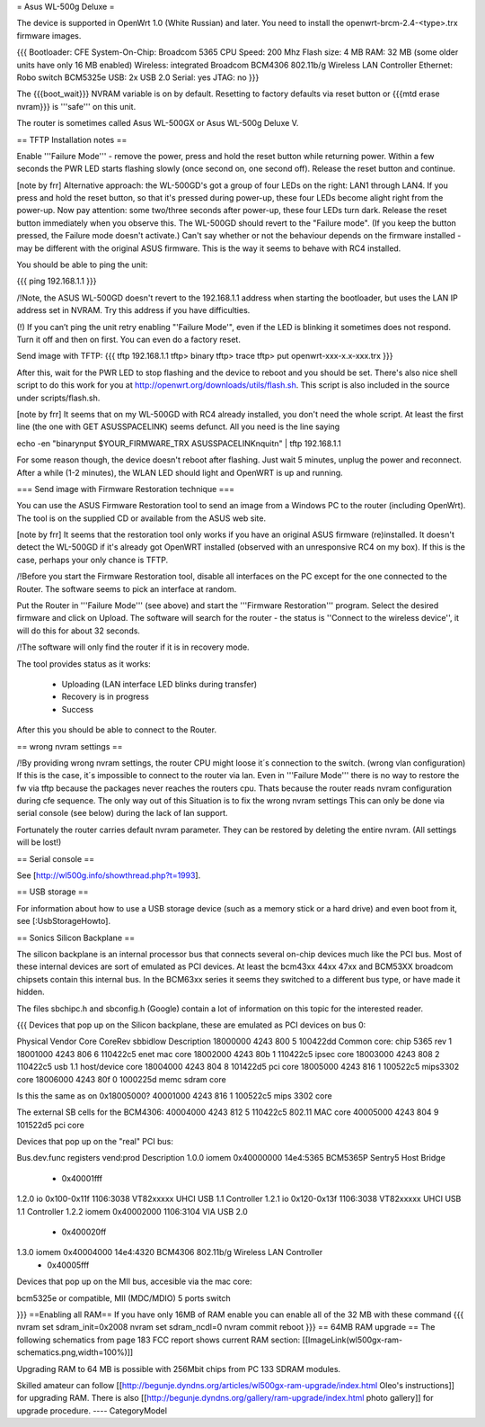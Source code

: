 = Asus WL-500g Deluxe =

The device is supported in OpenWrt 1.0 (White Russian) and later. 
You need to install the openwrt-brcm-2.4-<type>.trx firmware images.

{{{
Bootloader: CFE 
System-On-Chip:  Broadcom 5365
CPU Speed: 200 Mhz
Flash size: 4 MB
RAM: 32 MB (some older units have only 16 MB enabled)
Wireless: integrated Broadcom BCM4306 802.11b/g Wireless LAN Controller
Ethernet: Robo switch BCM5325e
USB: 2x USB 2.0   
Serial: yes
JTAG: no
}}}

The {{{boot_wait}}} NVRAM variable is on by default. Resetting to factory defaults via reset button or {{{mtd erase nvram}}} is '''safe''' on this unit. 

The router is sometimes called Asus WL-500GX or Asus WL-500g Deluxe V.

== TFTP Installation notes ==

Enable '''Failure Mode''' - remove the power, press and hold the reset button while returning power. Within a few seconds the PWR LED starts flashing slowly (once second on, one second off). Release the reset button and continue.

[note by frr] Alternative approach: the WL-500GD's got a group of four LEDs on the right: LAN1 through LAN4. If you press and hold the reset button, so that it's pressed during power-up, these four LEDs become alight right from the power-up. Now pay attention: some two/three seconds after power-up, these four LEDs turn dark. Release the reset button immediately when you observe this. The WL-500GD should revert to the "Failure mode". (If you keep the button pressed, the Failure mode doesn't activate.)
Can't say whether or not the behaviour depends on the firmware installed - may be different with the original ASUS firmware. This is the way it seems to behave with RC4 installed.

You should be able to ping the unit:

{{{
ping 192.168.1.1
}}}

/!\ Note, the ASUS WL-500GD doesn't revert to the 192.168.1.1 address when starting the bootloader, but uses the LAN IP address set in NVRAM. Try this address if you have difficulties.

(!) If you can’t ping the unit retry enabling "'Failure Mode'", even if the LED is blinking it sometimes does not respond. Turn it off and then on first. You can even do a factory reset.

Send image with TFTP:
{{{
tftp 192.168.1.1
tftp> binary
tftp> trace
tftp> put openwrt-xxx-x.x-xxx.trx
}}}

After this, wait for the PWR LED to stop flashing and the device to reboot and you should be set. There's also nice shell script to do this work for you at http://openwrt.org/downloads/utils/flash.sh. This script is also included in the source under scripts/flash.sh.

[note by frr] It seems that on my WL-500GD with RC4 already installed, you don't need the whole script. At least the first line (the one with GET ASUSSPACELINK) seems defunct.
All you need is the line saying
 
echo -en "binary\nput $YOUR_FIRMWARE_TRX ASUSSPACELINK\nquit\n" | tftp 192.168.1.1

For some reason though, the device doesn't reboot after flashing. Just wait 5 minutes, unplug the power and reconnect. After a while (1-2 minutes), the WLAN LED should light and OpenWRT is up and running.


=== Send image with Firmware Restoration technique ===

You can use the ASUS Firmware Restoration tool to send an image from a Windows PC to the router (including OpenWrt). The tool is on the supplied CD or available from the ASUS web site.

[note by frr] It seems that the restoration tool only works if you have an original ASUS firmware (re)installed. It doesn't detect the WL-500GD if it's already got OpenWRT installed (observed with an unresponsive RC4 on my box). If this is the case, perhaps your only chance is TFTP.

/!\ Before you start the Firmware Restoration tool, disable all interfaces on the PC except for the one connected to the Router. The software seems to pick an interface at random.

Put the Router in '''Failure Mode''' (see above) and start the '''Firmware Restoration''' program. Select the desired firmware and click on Upload. The software will search for the router - the status is ''Connect to the wireless device'', it will do this for about 32 seconds.

/!\ The software will only find the router if it is in recovery mode.

The tool provides status as it works:

 * Uploading (LAN interface LED blinks during transfer)
 * Recovery is in progress
 * Success

After this you should be able to connect to the Router.

== wrong nvram settings ==

/!\ By providing wrong nvram settings, the router CPU might loose it´s connection to the switch.
(wrong vlan configuration)
If this is the case, it´s impossible to connect to the router via lan. Even in '''Failure Mode''' there
is no way to restore the fw via tftp because the packages never reaches the routers cpu.
Thats because the router reads nvram configuration during cfe sequence.
The only way out of this Situation is to fix the wrong nvram settings
This can only be done via serial console (see below) during the lack of lan support.

Fortunately the router carries default nvram parameter.
They can be restored by deleting the entire nvram. (All settings will be lost!)


== Serial console ==

See [http://wl500g.info/showthread.php?t=1993].


== USB storage ==

For information about how to use a USB storage device (such as a memory stick or a hard
drive) and even boot from it, see [:UsbStorageHowto].

== Sonics Silicon Backplane ==

The silicon backplane is an internal processor bus that connects several on-chip devices much like the PCI bus. Most of these internal devices are sort of emulated as PCI devices. At least the bcm43xx 44xx 47xx and BCM53XX broadcom chipsets contain this internal bus. In the BCM63xx series it seems they switched to a different bus type, or have made it hidden. 

The files sbchipc.h and sbconfig.h (Google) contain a lot of information on this topic for the interested reader.

{{{
Devices that pop up on the Silicon backplane, these are emulated as PCI devices on bus 0:

Physical    Vendor  Core    CoreRev sbbidlow        Description
18000000    4243    800     5       100422dd        Common core: chip 5365 rev 1
18001000    4243    806     6       110422c5        enet mac core
18002000    4243    80b     1       110422c5        ipsec core
18003000    4243    808     2       110422c5        usb 1.1 host/device core
18004000    4243    804     8       101422d5        pci core
18005000    4243    816     1       100522c5        mips3302 core
18006000    4243    80f     0       1000225d        memc sdram core

Is this the same as on 0x18005000?
40001000    4243    816     1       100522c5        mips 3302 core

The external SB cells for the BCM4306:
40004000    4243    812     5       110422c5        802.11 MAC core
40005000    4243    804     9       101522d5        pci core


Devices that pop up on the "real" PCI bus:

Bus.dev.func  registers          vend:prod     Description
1.0.0         iomem 0x40000000   14e4:5365     BCM5365P Sentry5 Host Bridge
                  - 0x40001fff
1.2.0         io 0x100-0x11f     1106:3038     VT82xxxxx UHCI USB 1.1 Controller
1.2.1         io 0x120-0x13f     1106:3038     VT82xxxxx UHCI USB 1.1 Controller
1.2.2         iomem 0x40002000   1106:3104     VIA USB 2.0
                  - 0x400020ff
1.3.0         iomem 0x40004000   14e4:4320     BCM4306 802.11b/g Wireless LAN Controller
                  - 0x40005fff

Devices that pop up on the MII bus, accesible via the mac core:

bcm5325e or compatible, MII (MDC/MDIO)  5 ports switch

}}}
==Enabling all RAM==
If you have only 16MB of RAM enable you can enable all of the 32 MB with these command
{{{
nvram set sdram_init=0x2008
nvram set sdram_ncdl=0
nvram commit
reboot
}}}
== 64MB RAM upgrade ==
The following schematics from page 183 FCC report shows current RAM section:
[[ImageLink(wl500gx-ram-schematics.png,width=100%)]]

Upgrading RAM to 64 MB is possible with 256Mbit chips from PC 133 SDRAM modules.

Skilled amateur can follow [[http://begunje.dyndns.org/articles/wl500gx-ram-upgrade/index.html Oleo's instructions]] for 
upgrading RAM. There is also [[http://begunje.dyndns.org/gallery/ram-upgrade/index.html photo gallery]] for upgrade 
procedure.
----
CategoryModel
